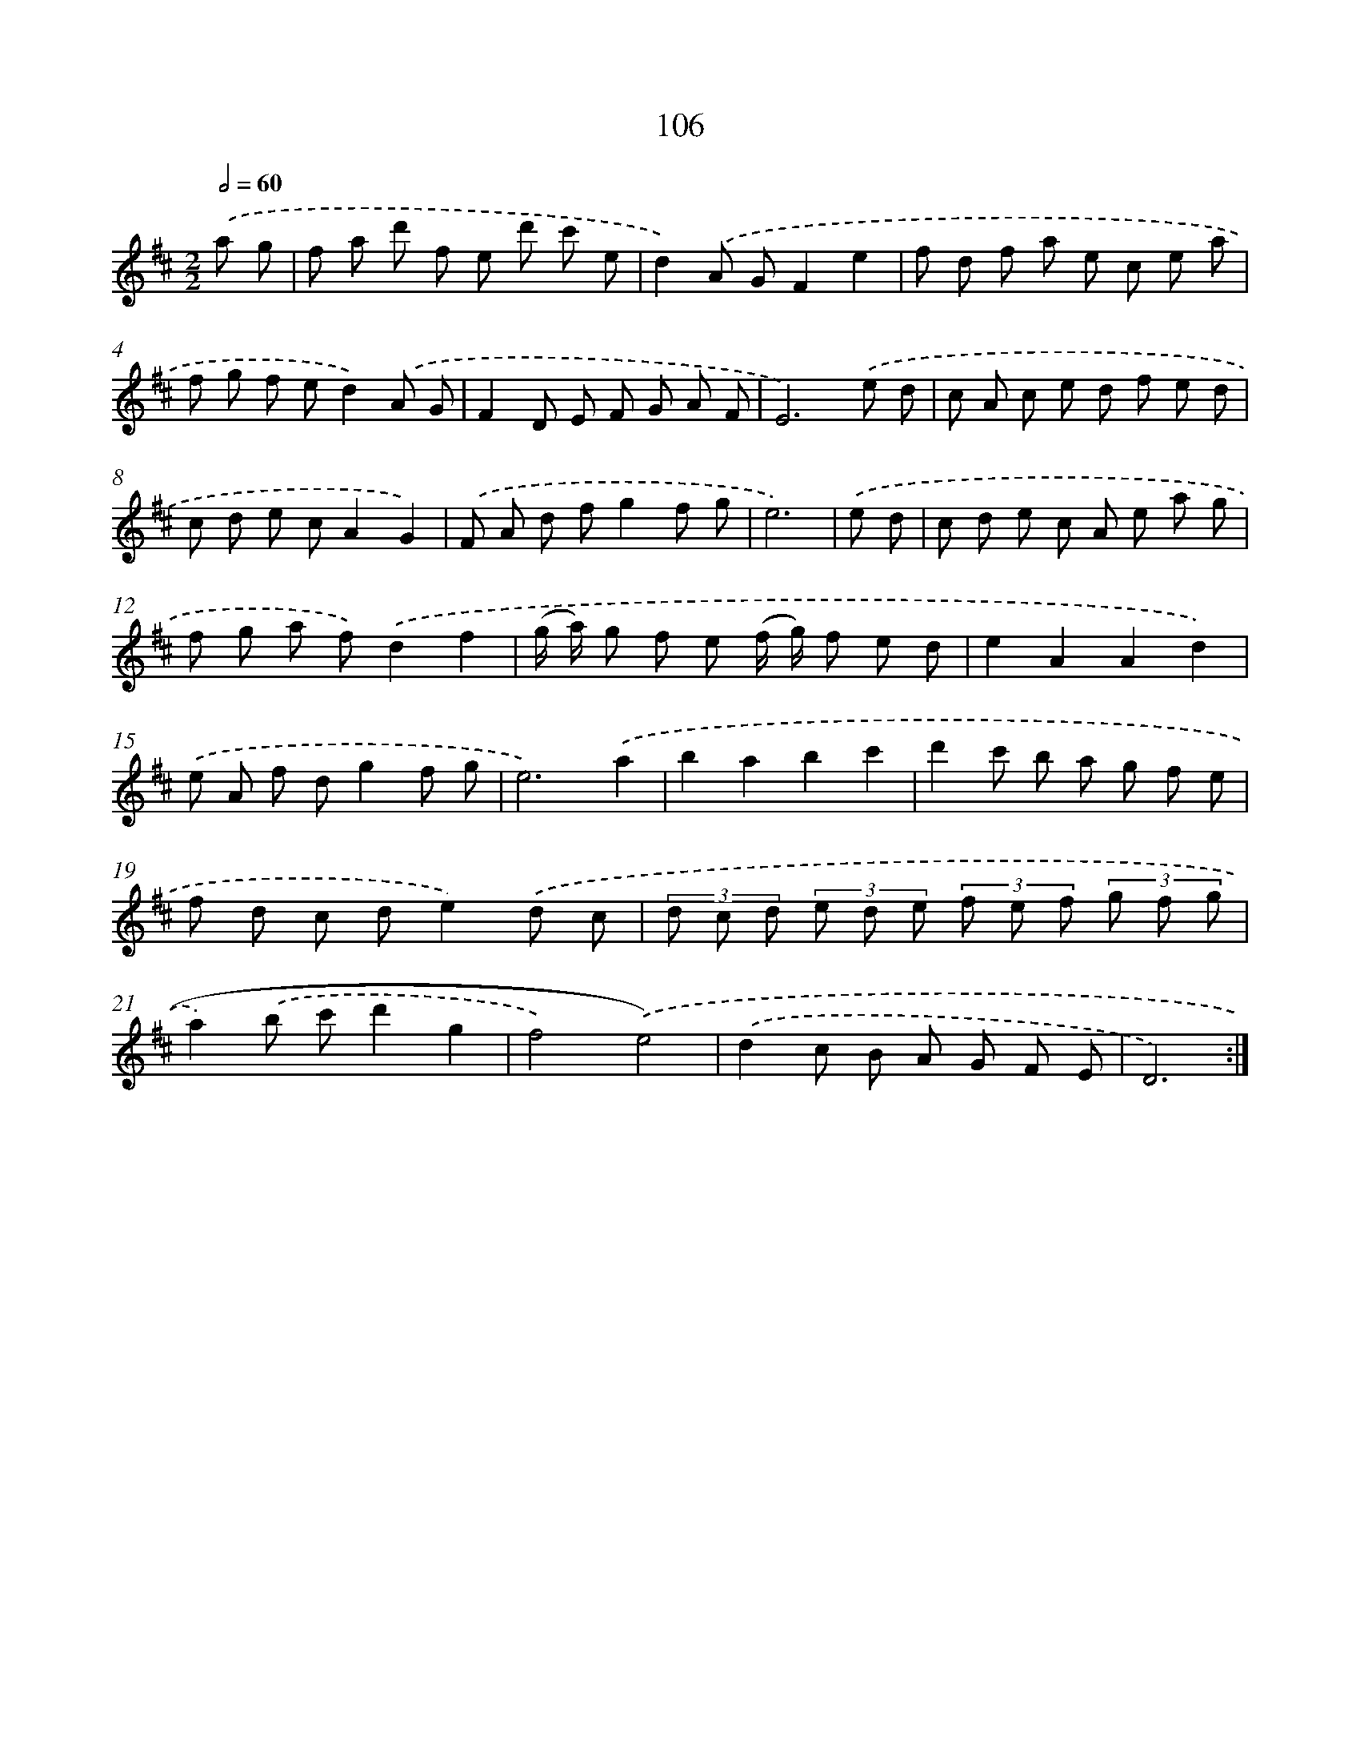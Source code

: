 X: 11296
T: 106
%%abc-version 2.0
%%abcx-abcm2ps-target-version 5.9.1 (29 Sep 2008)
%%abc-creator hum2abc beta
%%abcx-conversion-date 2018/11/01 14:37:13
%%humdrum-veritas 525735293
%%humdrum-veritas-data 2796232882
%%continueall 1
%%barnumbers 0
L: 1/8
M: 2/2
Q: 1/2=60
K: D clef=treble
.('a g [I:setbarnb 1]|
f a d' f e d' c' e |
d2).('A GF2e2 |
f d f a e c e a |
f g f ed2).('A G |
F2D E F G A F |
E6).('e d |
c A c e d f e d |
c d e cA2G2) |
.('F A d fg2f g |
e6) |
.('e d [I:setbarnb 11]|
c d e c A e a g |
f g a f).('d2f2 |
(g/ a/) g f e (f/ g/) f e d |
e2A2A2d2) |
.('e A f dg2f g |
e6).('a2 |
b2a2b2c'2 |
d'2c' b a g f e |
f d c de2).('d c |
(3d c d (3e d e (3f e f (3g f g |
a2).('b c'd'2g2 |
f4).('e4) |
.('d2c B A G F E |
D6) :|]
